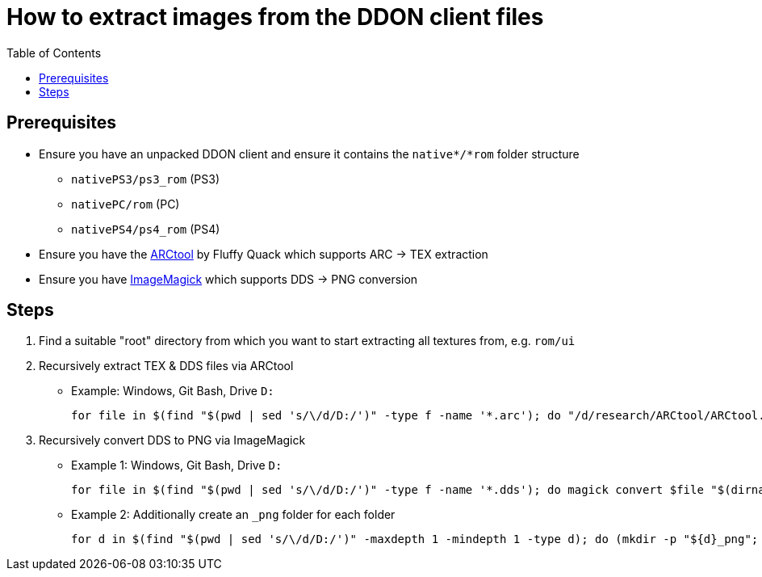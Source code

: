 :toc:
:toclevels: 1
:toc-placement!:

= How to extract images from the DDON client files

toc::[]

== Prerequisites

* Ensure you have an unpacked DDON client and ensure it contains the `native*/*rom` folder structure
** `nativePS3/ps3_rom` (PS3)
** `nativePC/rom` (PC)
** `nativePS4/ps4_rom` (PS4)
* Ensure you have the http://www.fluffyquack.com/tools/[ARCtool] by Fluffy Quack which supports ARC -> TEX  extraction
* Ensure you have https://imagemagick.org/script/download.php[ImageMagick] which supports DDS -> PNG conversion

== Steps

1. Find a suitable "root" directory from which you want to start extracting all textures from, e.g. `rom/ui`
2. Recursively extract TEX & DDS files via ARCtool
** Example: Windows, Git Bash, Drive `D:`
+
[source,bash]
----
for file in $(find "$(pwd | sed 's/\/d/D:/')" -type f -name '*.arc'); do "/d/research/ARCtool/ARCtool.exe" -ddo -texRE6 -alwayscomp -pc -v 7 "$file"; done;
----
3. Recursively convert DDS to PNG via ImageMagick
** Example 1: Windows, Git Bash, Drive `D:`
+
[source,bash]
----
for file in $(find "$(pwd | sed 's/\/d/D:/')" -type f -name '*.dds'); do magick convert $file "$(dirname "$file")/$(basename "$file" .dds).png"; done
----
** Example 2: Additionally create an `_png` folder for each folder
+
[source,bash]
----
for d in $(find "$(pwd | sed 's/\/d/D:/')" -maxdepth 1 -mindepth 1 -type d); do (mkdir -p "${d}_png"; for file in $(find ${d} -type f -name '*.dds'); do magick convert "$file" "${d}_png/$(basename "$file" .dds).png"; done;) done;
----
